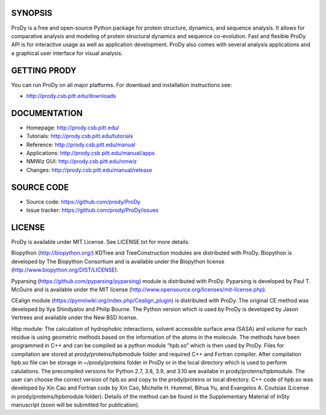 .. image:: https://img.shields.io/travis/prody/ProDy.svg
   :target: http://travis-ci.org/#!/prody/ProDy

.. image:: https://img.shields.io/pypi/v/ProDy.svg
   :target: https://pypi.org/project/ProDy/

.. image:: https://img.shields.io/github/commit-activity/m/prody/ProDy.svg
   :target: https://github.com/prody/ProDy/commits/master

.. image:: https://img.shields.io/pypi/dm/ProDy.svg
   :target: http://prody.csb.pitt.edu/downloads/

SYNOPSIS
--------

ProDy is a free and open-source Python package for protein structure, dynamics,
and sequence analysis.  It allows for comparative analysis and modeling of
protein structural dynamics and sequence co-evolution.  Fast and flexible ProDy
API is for interactive usage as well as application development.  ProDy also
comes with several analysis applications and a graphical user interface for
visual analysis.


GETTING PRODY
-------------

You can run ProDy on all major platforms.  For download and installation
instructions see:

* http://prody.csb.pitt.edu/downloads


DOCUMENTATION
-------------

* Homepage: http://prody.csb.pitt.edu/

* Tutorials: http://prody.csb.pitt.edu/tutorials

* Reference: http://prody.csb.pitt.edu/manual

* Applications: http://prody.csb.pitt.edu/manual/apps

* NMWiz GUI: http://prody.csb.pitt.edu/nmwiz

* Changes: http://prody.csb.pitt.edu/manual/release


SOURCE CODE
-----------

* Source code: https://github.com/prody/ProDy

* Issue tracker: https://github.com/prody/ProDy/issues


LICENSE
-------

ProDy is available under MIT License. See LICENSE.txt for more details.

Biopython (http://biopython.org/) KDTree and TreeConstruction modules are distributed
with ProDy. Biopython is developed by The Biopython Consortium and is available
under the Biopython license (http://www.biopython.org/DIST/LICENSE).

Pyparsing (https://github.com/pyparsing/pyparsing) module is distributed with ProDy.
Pyparsing is developed by Paul T. McGuire and is available under the MIT
license (http://www.opensource.org/licenses/mit-license.php).

CEalign module (https://pymolwiki.org/index.php/Cealign_plugin) is distributed 
with ProDy. The original CE method was developed by Ilya Shindyalov and Philip 
Bourne. The Python version which is used by ProDy is developed by Jason Vertrees 
and available under the New BSD license. 

Hbp module: The calculation of hydrophobic interactions, solvent accessible surface 
area (SASA) and volume for each residue is using geometric methods based on the 
information of the atoms in the molecule. The methods have been programmed in C++ 
and can be compiled as a python module “hpb.so” which is then used by ProDy.
Files for compilation are stored at prody/proteins/hpbmodule folder and
required C++ and Fortran compiler. After compilation hpb.so file can be
storage in ~/prody/proteins folder in ProDy or in the local directory which
is used to perform calulations. The precompiled versions for Python 2.7,
3.8, 3.9, and 3.10 are availabe in prody/proteins/hpbmodule. The user can
choose the correct version of hpb.so and copy to the prody/proteins or
local directory.
C++ code of hpb.so was developed by Xin Cao and Fortran code by Xin Cao, 
Michelle H. Hummel, Bihua Yu, and Evangelos A. Coutsias (License in 
prody/proteins/hpbmodule folder). Details of the method can be found 
in the Supplementary Material of InSty manuscript 
(soon will be submitted for publication). 
